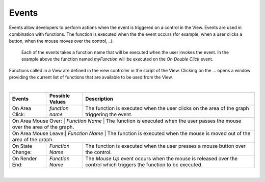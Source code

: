 Events
------

Events allow developers to perform actions when the event is triggered on a control in the View.
Events are used in combination with functions. The function is executed when the the event occurs (for example, when a
user clicks a button, when the mouse moves over the control, ..).

.. figure:: ../../images/gcs/events-areachart.png
   :width: 400px

   Each of the events takes a function name that will be executed when the user invokes the event. In the example above
   the function named *myFunction* will be executed on the *On Double Click* event.


Functions called in a View are defined in the view controller in the script of the View. Clicking on the ... opens a window
providing the current list of functions that are available to be used from the View.

|

+---------------------+-----------------+----------------------------------------------------------------------------------------------------+
| **Events**          | Possible Values | Description                                                                                        |
+=====================+=================+====================================================================================================+
| On Area Click:      | *function name* | The function is executed when the user clicks on the area of the graph triggering the event.       |
+---------------------+-----------------+----------------------------------------------------------------------------------------------------+
| On Area Mouse Over: | *Function Name* | The function is executed when the user passes the mouse over the area of the graph.                |
+------------------+-----------------+-------------------------------------------------------------------------------------------------------+
| On Area Mouse Leave:| *Function Name* | The function is executed when the mouse is moved out of the area of the graph.                     |
+---------------------+-----------------+----------------------------------------------------------------------------------------------------+
| On State Change:    | *Function Name* | The function is executed when the user presses a mouse button over the control.                    |
+---------------------+-----------------+----------------------------------------------------------------------------------------------------+
| On Render End:      | *Function Name* | The *Mouse Up* event occurs when the mouse is released over the control which triggers the function|
|                     |                 | to be executed.                                                                                    |
+---------------------+-----------------+----------------------------------------------------------------------------------------------------+

|